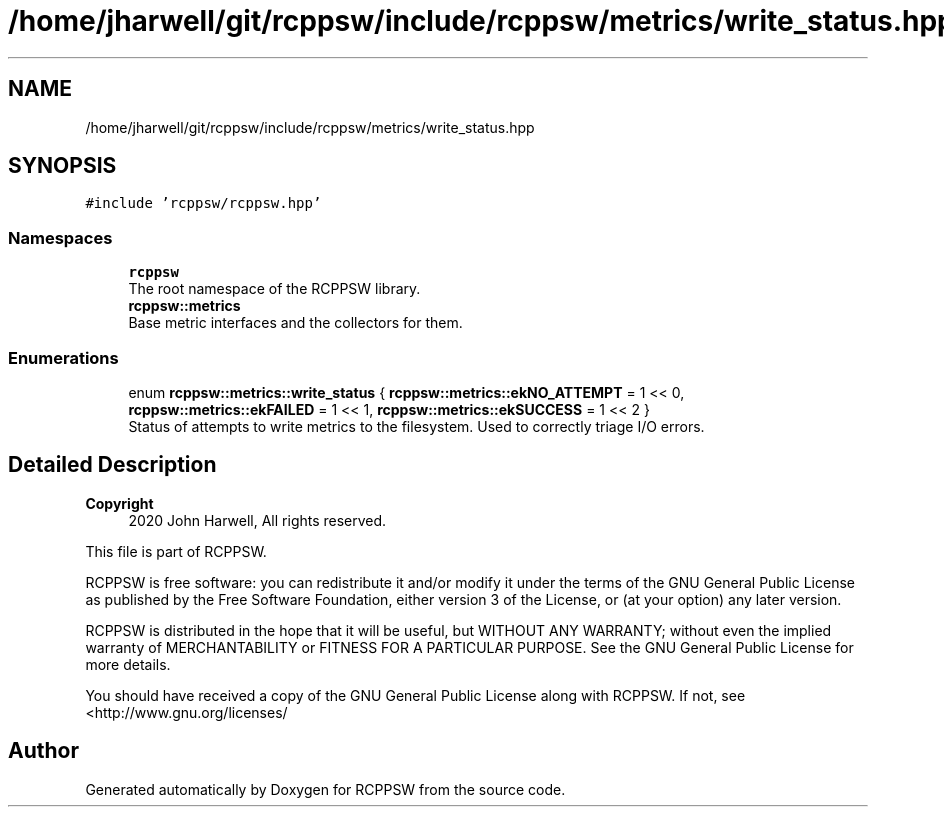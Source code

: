 .TH "/home/jharwell/git/rcppsw/include/rcppsw/metrics/write_status.hpp" 3 "Sat Feb 5 2022" "RCPPSW" \" -*- nroff -*-
.ad l
.nh
.SH NAME
/home/jharwell/git/rcppsw/include/rcppsw/metrics/write_status.hpp
.SH SYNOPSIS
.br
.PP
\fC#include 'rcppsw/rcppsw\&.hpp'\fP
.br

.SS "Namespaces"

.in +1c
.ti -1c
.RI " \fBrcppsw\fP"
.br
.RI "The root namespace of the RCPPSW library\&. "
.ti -1c
.RI " \fBrcppsw::metrics\fP"
.br
.RI "Base metric interfaces and the collectors for them\&. "
.in -1c
.SS "Enumerations"

.in +1c
.ti -1c
.RI "enum \fBrcppsw::metrics::write_status\fP { \fBrcppsw::metrics::ekNO_ATTEMPT\fP = 1 << 0, \fBrcppsw::metrics::ekFAILED\fP = 1 << 1, \fBrcppsw::metrics::ekSUCCESS\fP = 1 << 2 }"
.br
.RI "Status of attempts to write metrics to the filesystem\&. Used to correctly triage I/O errors\&. "
.in -1c
.SH "Detailed Description"
.PP 

.PP
\fBCopyright\fP
.RS 4
2020 John Harwell, All rights reserved\&.
.RE
.PP
This file is part of RCPPSW\&.
.PP
RCPPSW is free software: you can redistribute it and/or modify it under the terms of the GNU General Public License as published by the Free Software Foundation, either version 3 of the License, or (at your option) any later version\&.
.PP
RCPPSW is distributed in the hope that it will be useful, but WITHOUT ANY WARRANTY; without even the implied warranty of MERCHANTABILITY or FITNESS FOR A PARTICULAR PURPOSE\&. See the GNU General Public License for more details\&.
.PP
You should have received a copy of the GNU General Public License along with RCPPSW\&. If not, see <http://www.gnu.org/licenses/ 
.SH "Author"
.PP 
Generated automatically by Doxygen for RCPPSW from the source code\&.
